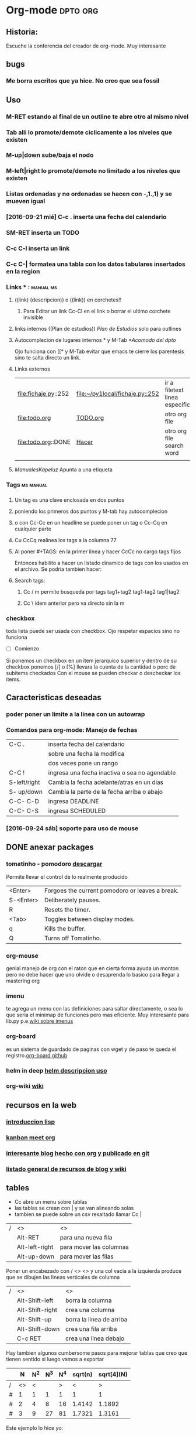   #+STARTUP: indent
* Org-mode                                                         :dpto:org:
** Historia:
Escuche la conferencia del creador de org-mode. Muy interesante
** bugs
*** Me borra escritos que ya hice. No creo que sea fossil 
** Uso
*** M-RET estando al final de un outline te abre otro al mismo nivel
*** Tab alli lo promote/demote ciclicamente a los niveles que existen
*** M-up|down sube/baja el nodo 
*** M-left|right lo promote/demote no limitado a los niveles que existen 
*** Listas ordenadas y no ordenadas se hacen con -,1.,1) y se mueven igual
*** [2016-09-21 mié] C-c . inserta una fecha del calendario
*** SM-RET inserta un TODO
*** C-c C-l inserta un link
*** C-c C-| formatea una tabla con los datos tabulares insertados en la region
*** Links *** :                                                 :manual:ms:
**** ((link) (descripcion)) o ((link)) en corchetes!!
***** Para Editar un link Cc-Cl en el link o borrar el ultimo corchete invisible
**** links internos ((Plan de estudios)) [[Plan de Estudios]] solo para outlines
**** Autocomplecion de lugares internos * y M-Tab [[*Acomodo del dpto]]
     Ojo funciona con [[* y M-Tab evitar que emacs te cierre los
     parentesis sino te salta directo un link.
**** Links externos
| file:fichaje.py::252 | [[file:~/py1local/fichaje.py::252]] | ir a filetext linea especifica |
| file:todo.org        | [[file:todo.org][TODO.org]]                        | otro org file                  |
| file:todo.org::DONE  | [[file:todo.org::Hacer][Hacer]]                           | otro org file search word      |
|                      |                                 |                                |
**** [[ManualesKapeluz]] Apunta a una etiqueta <<etiqueta>>
*** Tags                                                        :ms:manual:
*** 
**** Un tag es una clave enclosada en dos puntos
**** poniendo los primeros dos puntos y M-tab hay autocomplecion 
**** o con Cc-Cc en un headline se puede poner un tag o Cc-Cq en cualquier parte
**** Cu CcCq realinea los tags a la columna 77
**** Al poner #+TAGS: en la primer linea y hacer CcCc no cargo tags fijos								       
	Entonces habilito a hacer un listado dinamico de tags con los usados en el archivo.
	Se podria tambien hacer:
	#+TAGS: tag1(a) tag2(b) tag3(c) y siempre cargar con CcCc o 
	#+TAGS: {tag1(a) tag2(b)} tag3(c) y crear un grupo alternativo o sea tag1 o tag2 en ese caso 
**** Search tags:
***** Cc / m permite busqueda por tags tag1+tag2 tag1-tag2 tag1|tag2
***** Cc \ idem anterior pero va directo sin la m
*** checkbox
    toda lista puede ser usada con checkbox. Ojo respetar espacios sino no funciona
    - [ ] Comienzo 
    Si ponemos un checkbox en un item jerarquico superior y dentro de su checkbox
    ponemos [/] o [%] llevara la cuenta de la cantidad o porc de subitems checkados
    Con el mouse se pueden checkar o descheckar los items.

** Caracteristicas deseadas
*** poder poner un limite a la linea con un autowrap
*** Comandos para org-mode: Manejo de fechas
| C-C .        | inserta fecha del calendario                  |
|              | sobre una fecha la modifica                   |
|              | dos veces pone un rango                       |
| C-C !        | ingresa una fecha inactiva o sea no agendable |
| S-left/right | Cambia la fecha adelante/atras en un dias     |
| S- up/down   | Cambia la parte de  la fecha arriba o abajo   |
| C-C- C-D     | ingresa DEADLINE                              |
| C-C- C-S     | ingresa SCHEDULED                             |
*** [2016-09-24 sáb] soporte para uso de mouse
** DONE anexar packages
   SCHEDULED: <2016-09-26 lun>
*** tomatinho - pomodoro [[https://github.com/konr/tomatinho][descargar]]
Permite llevar el control de lo realmente producido
| <Enter>   | Forgoes the current pomodoro or leaves a break. |
| S-<Enter> | Deliberately pauses.                            |
| R         | Resets the timer.                               |
| <Tab>     | Toggles between display modes.                  |
| q         | Kills the buffer.                               |
| Q         | Turns off Tomatinho.                            |
*** org-mouse
genial manejo de org con el raton que en cierta forma ayuda un monton
pero no debe hacer que uno olvide o desaprenda lo basico para llegar a
mastering org
*** imenu
te agrega un menu con las definiciones para saltar directamente, o sea
lo que seria el minimap de funciones pero mas eficiente. Muy
interesante para lib.py p.e.[[https://www.emacswiki.org/emacs/ImenuMode#toc15][wiki sobre imenus]]
*** org-board
es un sistema de guardado de paginas con wget y de paso te queda el registro.[[https://github.com/scallywag/org-board][org-board github]]
*** helm in deep [[http://tuhdo.github.io/helm-intro.html][helm descripcion uso]]
*** org-wiki [[https://github.com/caiorss/org-wiki][wiki]]
** recursos en la web
*** [[http://tuhdo.github.io/index.html][introduccion lisp]]
*** [[http://jr0cket.co.uk/2016/09/Kanban-board-Emacs-Org-mode-to-get-work-done.html][kanban meet org]]
*** [[https://github.com/kelvinh/org-page][interesante blog hecho con org y publicado en git]]
*** [[http://orgmode.org/worg/org-blog-wiki.html][listado general de recursos de blog y wiki]]
** tables
- Cc abre un menu sobre tablas
- las tablas se crean con | y se van alineando solas
- tambien se puede sobre un csv resaltado llamar Cc |

| / | <>             | <>                      |
|   | Alt-RET        | para una nueva fila     |
|   | Alt-left-right | para mover las columnas |
|   | Alt-up-down    | para mover las filas    |
|---+----------------+-------------------------|

Poner un encabezado con / <> <> y una col vacia a la izquierda produce 
que se dibujen las lineas verticales de columna

| / | <>              | <>                       |
|   | Alt-Shift-left  | borra la columna         |
|   | Alt-Shift-right | crea una columna         |
|   | Alt-Shift-up    | borra la linea de arriba |
|   | Alt-Shift-down  | crea una fila arriba     |
|   | C-c RET         | crea una linea debajo    |
|---+-----------------+--------------------------|

Hay tambien algunos cumbersome pasos para mejorar tablas
que creo que tienen sentido si luego vamos a exportar

|   |  N | N^2 | N^3 | N^4 | sqrt(n) | sqrt[4](N) |
|---+----+-----+-----+-----+---------+------------|
| / | <> |   < |     |   > |       < |          > |
| # |  1 |   1 |   1 |   1 |       1 |          1 |
| # |  2 |   4 |   8 |  16 |  1.4142 |     1.1892 |
| # |  3 |   9 |  27 |  81 |  1.7321 |     1.3161 |
|---+----+-----+-----+-----+---------+------------|

Este ejemplo lo hice yo:
|   |  N | N**2 | N**3 |
| / | <> |    < |    > |
| # |  1 |    1 |    1 |
| # |  2 |    4 |    8 |
| # |  3 |    9 |   27 |
|---+----+------+------|

[[http://orgmode.org/worg/org-tutorials/org-spreadsheet-intro.html][Para usar las tablas como hoja de calculo]]



* Temas aprendidos
** Fechas
   DEADLINE: 2016-10-10 lun>
   :PROPERTIES:
   :ID:       acde9cc4-aca3-4d55-ae92-499929dcf9ce
   :END:
Cuando hay que introducir una fecha y sale el calendario tambien hay
un prompt en el minibuffer. Alli se puede poner una fecha relativa
p.e.
+5d, +2w siempre relativo a hoy
++5d con doble signo si la queremos referenciar a la que esta
. pone el calendario a hoy

Tambien asume que pondremos una fecha a futuro, entonces solo un
numero pone esa fecha dentro del proximo mes.

Manejo basico del calendario
| S right/left   | un dia adelante o atras     |
| S up/down      | una semana adelante o atras |
| M-S-right/left | un mes adelante o atras     |
| M-v C-v        | 3 meses adelante o atras    |
| M-S- down/up   | un año adelante o atras     |
| .              | hoy                         |

Resumen de entradas permitidas en el minibuffer
| .      | hoy                               |
| +4d    | cuatro dias desde hoy             |
| ++5    | cinco dias desde la fecha default |
| +2w    | mas dos semanas                   |
| +2mon  | dos lunes desde aca               |
| -wed   | ultimo miercoles                  |
| 14     | el proximo dia 14                 |
| mon    | el proximo lunes                  |
| oct 12 | el proximo 12 de oct              |
|        |                                   |
** checkbox [2/2] [100%]
- [X] item 1
- [X] item 2
Se pone el checkbox en un item de lista
Si hacemos M-RET nos otorga otro item de lista, pero si hacemos
M-S-RET nos otorga otro chekbox

Poniendo la cockie [/] o [%] en un item superior se lleva la cuenta de los
check tildados en los items inferiores.
** Ciclo de listas
- 
- 
- 
Poniendo cualquier lista y luego haciendo S-left/right se cicla por distintos
formatos de lista 
+ 1) 1. - 

 
** Edicion de codigo
con <s y Tab obtenemos el siguiente esquema
#+BEGIN_SRC 

#+END_SRC
ese espacio permite insertar codigo.
al lado de begin_src ponemos python y adentro el codigo que se
formateara como habitualmente se hace.



* En que estoy usando orgmode actualmente
** [2016-10-07 vie] 
O bien en que le encuentro utilidad
*** Escritura de proyectos complejos
p.e. manual de usuario o diario de proyecto
*** Agenda de proximos pagos
ahi la veo interesante por lo sencillo y a la vez segura forma de 
poner todo junto y estar tranquilo.
*** Manejo de proyectos 
poner todo lo relativo a un proyecto en el mismo lugar y despachar
las next action etc.
*** Diario
Si podemos poner a punto el date-tree, seria ideal para organizar los
escritos pasados y futuros.

Es cierto que por ahi en el proceso de aprendizaje uno se traba y
pierde mucho tiempo, o se desanima, pero en realidad es algo
apasionante y que puede ser redituable a lo largo del tiempo como
todas las cosas.

** [2016-10-11 mar]
Lo encuentro extremadamente util para el brainstorming. En forma
parecida al manejo de los proyectos, donde se busca el estado de
mente-barrida. 
Hoy hice un bs con una seccion que tengo que programar que es bastante
compleja y al ir escribiendo rapido y en forma de outline las ideas
fluyen mas rapido y luego eso queda y se puede seguir trabajando sobre
eso en forma muy comoda y flexible. 
Como p.e. reacomodar los headlines, promote, demote, ocultar
desarrollos de la idea y focalizar sobre los encabezados. 
** [2016-10-17 lun]
*** Agenda-Calendario 
   Ahora veo muy util el escribir el diario y luego exportarlo con
   org-mobile y plasmarlo en el calendario del celu, pero ahi creo que
   falta un poco de orden para que tenga mas utilidad. Por eso estoy
   rehaciendo el archivo base.
*** Diario secuencial
    el dia se ordena muy bien y me permite eventualmente volcar todos
    los cuadernos en orden
*** temas sueltos que tienen entidad propia
    como los edu, incluso con algun formato de diario en ellos
    mismos.Como aca.
*** lo de los habitos estaria muy bueno
    por la filosofia de verificar el avance.
** [2016-10-21 vie]
*** org-habits bien
*** org-agenda muy bien con los pagos habitos y otros schedules
*** diario secuencial
*** temas con entidad propia 
*** anki temal o articular

* tablas
** TODO Basicos                                                       :anki:
SCHEDULED: <2016-12-08 jue .+15d>
- State "DONE"       from "TODO"       [2016-11-23 mié 21:03]
- State "DONE"       from "TODO"       [2016-10-28 vie 19:48]
- State "DONE"       from "TODO"       [2016-10-20 jue 20:58]
:PROPERTIES:
:LAST_REPEAT: [2016-11-23 mié 21:03]
:END:
1. ¿Cual es la mejor forma de generar una tabla rapidamente?
2. ¿Como generamos una linea horizontal?
3. ¿Por que conviene moverse con Tab STab entre celdas de la tabla?
4. ¿Como podemos convertir una region csv o tabulada en tabla y que
   precaucion hay que tener?
*** Contenidos
**** Lo mejor es escribir |campo|campo|campo|campo <Tab> y el encabezado se arma solo
**** un guion inmediato a pipe |- produce luego de realinear una linea horizontal
o se puede hacer Cc-Cc para realinear en el momento
**** Conviene moverse entre celdas con tab-Stab para que se asuma como celdas el contenido
y eso hace que sobreescribamos lo que hay

| t | t | t  |
| j | 5 | 99 |
| j | a | f  |
|   |   |    | 
**** Convertir una region en tabla

t,j,k,l,m
3,2,3,2,2
Encerrar lo anterior en una region!!! y luego Cc | lo hace tabla
| t | j | k | l | m |
| 3 | 2 | 3 | 2 | 2 | 
Pero recordar... debe estar resaltado o sea en una region!!

| a | b |  c | d | e | f |
| 1 | 2 | 43 | 4 | 5 |   |

Puede ser csv o tab 

Sin region el comando Cc | crea una tabla vacia
|   |   |   |   |   |
|---+---+---+---+---|
|   |   |   |   |   |
5x2 default pero puede darse el tamaño que uno quiera
|   |   |   |   |   |   |   |   |   |   |
|---+---+---+---+---+---+---+---+---+---|
|   |   |   |   |   |   |   |   |   |   |
|   |   |   |   |   |   |   |   |   |   |
|   |   |   |   |   |   |   |   |   | 
  
| a | b | c | d | e | f | g |
|---+---+---+---+---+---+---|
|---+---+---+---+---+---+---|
|   |   |   | b |   | a |   |
| a | . | m | . | l |   |   |


** TODO Intermedio                                                    :anki:
SCHEDULED: <2017-01-23 lun .+40d>
- State "DONE"       from "TODO"       [2016-12-14 mié 12:47]
- State "DONE"       from "TODO"       [2016-11-01 mar 20:38]
- State "DONE"       from "TODO"       [2016-10-24 lun 19:35]
:PROPERTIES:
:LAST_REPEAT: [2016-12-14 mié 12:47]
:END:
*** Sort table
   Cc ^  sort table numeric/alphabetic/time (tambien en reversa con
   las opciones en mayuscula)
   la columna usada para el sort es la active cuando llamamos el
   comando
| n | a | 21k | l |
|---+---+-----+---|
| a | a | 1l  | 8 |
| k | h | 3k  | k |
|---+---+-----+---|

P.D. conviene usar org-table-sort-lines pq conseguir en este teclado
la secuencia es cumbersome. Y el comando es casi en english directo.
Recordar que en caso de lineas horizontales se sortea lo que esta
entre linea y linea. no toda la columna.
*** Agregar una linea horizontal
   Cc -
*** Mover filas o columnas
   M-left-right mueve columnas
   M-up-down mueve filas
*** Borrar o agregar filas o columnas
   M-S-left borra la columna actual
   M-S-right agrega una columna en la posicion actual
   M-S-up borra la fila actual
   M-S-down agrega una fila en la posicion actual 
** TODO Avanzado                                                      :anki:
SCHEDULED: <2016-12-10 sáb +30d>
- State "DONE"       from "TODO"       [2016-11-11 vie 21:22]
- State "DONE"       from "TODO"       [2016-11-01 mar 20:44]
:PROPERTIES:
:LAST_REPEAT: [2016-11-11 vie 21:22]
:END:
*** sumar
   C-c + suma los items de la columna activa y C-y los pastea.
   O sea si estamos en una fila totalizadora hacemos C-c + y Cy y
   tenemos la suma puesta
|  a |  b |  c |  d |
|----+----+----+----|
|  2 |  7 |  8 |  9 |    
|  9 |  9 |  9 |  9 |
|  9 |  9 |  9 | 78 |
|  0 |  8 |  9 |  7 |
|----+----+----+----|
| 20 | 33 | 18 | 18 |
|----+----+----+----|
#+TBLFM: @6$3=@5$3+@4$3::@6$4=vsum($3)
*** copiado y llenado
   Con M-RET se va copiando e incrementando los valores en una
   columna.
   Numericamente con +1 y fechas tambien con +1, letras no.
   Util si la primera columna la queremos para numeracion.

|  a | b  | fechas           |
| 11 | a1 | [2016-10-11 mar] |
| 12 | a1 | [2016-10-12 mié] |
| 13 | a1 | [2016-10-13 jue] |
| 14 | a1 | [2016-10-14 vie] |
| 15 | a1 | [2016-10-15 sáb] |
| 16 | a1 | [2016-10-16 dom] |
| 17 | a1 | [2016-10-17 lun] |
| 18 | a1 | [2016-10-18 mar] |
| 19 | a1 | [2016-10-19 mié] |

*** Hoja de calculo
**** Cc } turn on numeros de fila y columnas
**** cc ? sobre una celda te muestra en buffer la direccion
**** Formulas de toda la columna o toda la fila
Cuando introducimos una formula en una celda normalmente =vsum() etc
y aparece abajo la linea de formulas,con el lado izquierdo de la
ecuacion nombrando la direccion de la celda y la derecha la formula
dada.
Si en vez de una celda dejamos una fila o una columna la formula se
aplica a toda la fila.
Aca hice que la fila 11 sea una suma de las columnas en celdas de fila
2 a 9.

|  a |   b |  c |  d |  e |
|  1 |  12 |  3 |  5 |  0 |
|  2 |  13 |  4 |  6 |  1 |
|  3 |  14 |  5 |  7 |  2 |
|  4 |  15 |  6 |  8 |  3 |
|  5 |  16 |  7 |  9 |  4 |
|  6 |  17 |  8 | 10 |  5 |
|  7 |  18 |  9 | 11 |  6 |
|  8 |  19 | 10 | 12 |  7 |
|    |     |    |    |    |
|----+-----+----+----+----|
| 36 | 124 | 52 | 68 | 28 |
#+TBLFM: @11=vsum(@2..@9)


* habits
[2016-10-17 lun]
Todavia no puedo hacerlo funcionar y que se vea la cadena de
Seinfeld. 
Pienso que faltan un par de dias para que se vea.
[2016-10-18 mar]
bingo!!!. Lo hice funcionar. El error era que en vez de scheduled
ponia deadline.
Para hacer un habito:
1. hacer un TODO cualquiera
2. schedularlo con repeticion
3. ponerle propiedad (CcCxp) STYLE:habit
y listo, luego sale en la agenda.
[2016-10-22 sáb]
Ojo, despues de mucho renegar pq no me aparecia el graph y aparte no
me hacia caso en la no repeticion de todas las ocurrencias del habito
en agenda, vuelvo a copiar el ejemplo y andaba bien y haciendo un diff
visual veo que estaba el schedule luego los logs de antes y luego el
property y en realidad el properti debe venir inmediatamente abajo O
sea que el orden ese hace que org lo lea como habito.




* modulos a experimentar luego
** learn / drill 
al M-x customize-variable RET org-modules RET vi que hay un modulo de
learn con el algorritmo supermario. para ver 
ambos dan error, no andan. que bronca.
** search
necesito un search que funcione como ag al toque pero dentro de emacs,
esta el ag pero no se baja pq debe estar roto el enlace o algo.
Bastante bien funciona el agenda-s con regexp y palabras sueltas.
** browser interno a emacs
se puede navegar dentro de emacs como con el manual???

* seteos que logran efecto deseado
** (add-hook 'org-mode-hook 'turn-on-auto-fill
el bendito auto-fill en los escritos
** (global-set-key (kbd "C-}") 'org-agenda)
el keybind para abrir agenda
** (add-hook 'org-mode-hook (lambda () (org-bullets-mode 1)))
que funcionen los superbullets
**  '(org-deadline-warning-days 0)
seteado con customize-variable elimina el molesto aviso de los
 proximos deadline que te llenan la agenda.
**  '(org-habit-show-habits-only-for-today t)
idem anterior, como el habito es repetitivo, te aparece todos los
dias y no te permite apreciar la agenda 
** org indent
con   #+STARTUP: indent arriba he logrado una indentacion automatica
aunque diferente en lo hecho a partir de ese momento y lo que estaba
antes. La diferencia era causada porque uno habia cargado espacios
para simular la indentacion. Pero funciona perfecto automaticamente.
SE puede hacer a nivel archivo con el startup indent/noindent o
mediante el seteo:
 '(org-startup-indented t)) pero que advierte que es lento para
grandes archivos.
* TODO cosas pendientes [100%] 
- [X] poner que la agenda se abra en dia
variable org-agenda-span
- 
* org clock                                                            :anki:
** clock in - clock out 
org-clock-in org-clock-out Cc-Cx-Ci Cc-Cx-Co
bindeadas a F2/F3 
cuando comenzamos un clock en un lado y hay otro corriendo se cierra
solo
se puede corregir a mano el lapso de tiempo con S-up/down sobre el
tiempo de algun lado del rango
** org-clock-report Cc-Cx-Cr
crea una tabla con el total del tiempo clockeado
en begin pregunta el nivel de recursion que va a controlar
Cc-Cc sobre BEGIN recalcula la tabla

